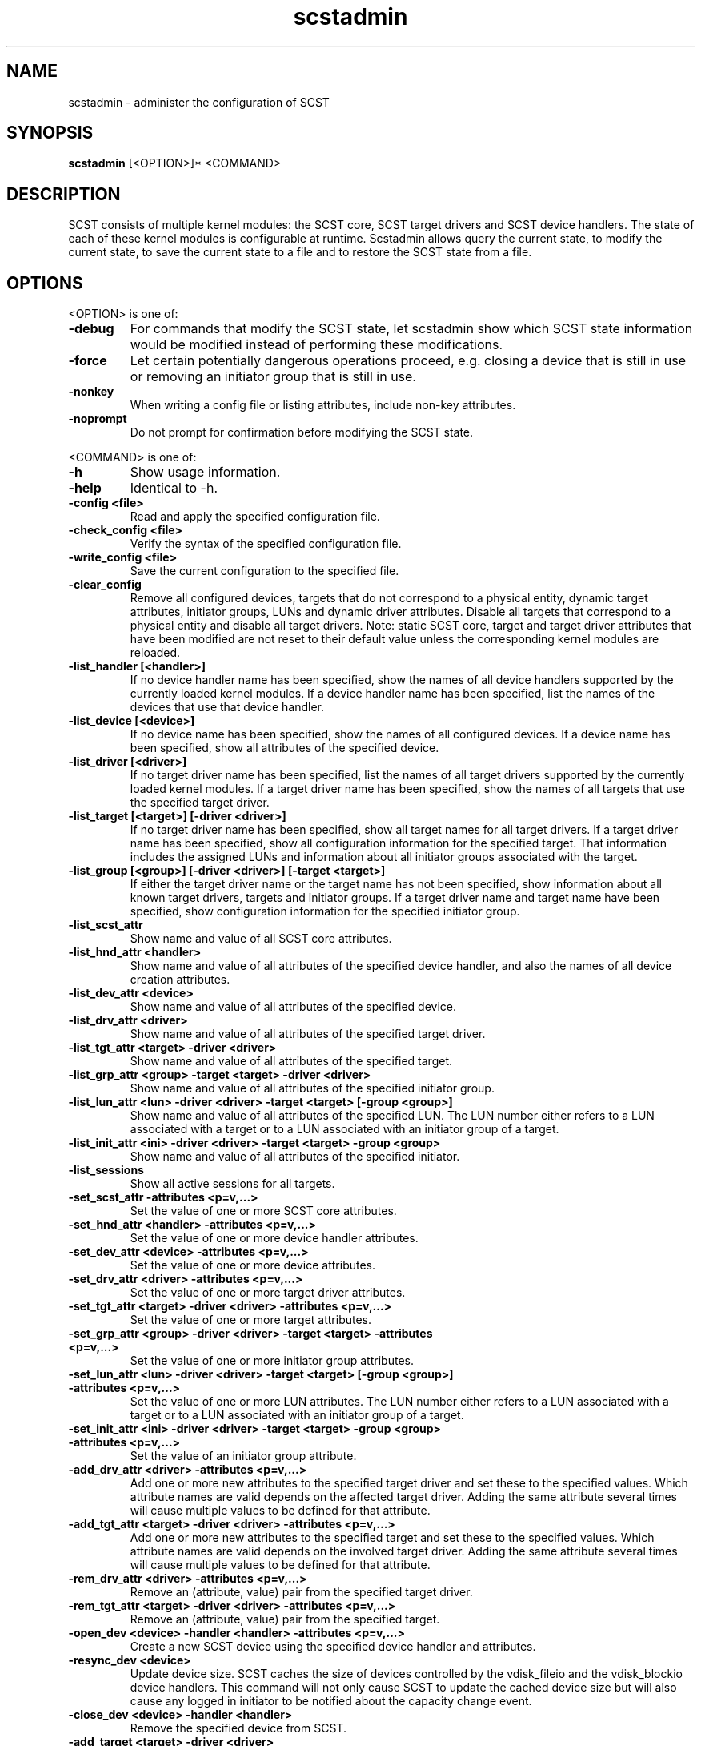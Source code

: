 .\" -*- nroff -*-
.\" Copyright 2011 Bart Van Assche <bvanassche@acm.org>. All rights reserved.
.\" Permission is granted to copy, distribute and/or modify this document
.\" under the terms of the GNU General Public License, version 2 (GPLv2). 
.TH scstadmin 1 "July 2011" "scstadmin 2.0.0"
.SH NAME
scstadmin \- administer the configuration of SCST
.SH SYNOPSIS
.B scstadmin
[<OPTION>]* <COMMAND>
.SH DESCRIPTION
SCST consists of multiple kernel modules: the SCST core, SCST target drivers
and SCST device handlers. The state of each of these kernel modules is
configurable at runtime. Scstadmin allows query the current state, to modify
the current state, to save the current state to a file and to restore the SCST
state from a file.
.SH OPTIONS
.PP
<OPTION> is one of:
.TP
.B -debug
For commands that modify the SCST state, let scstadmin show which SCST state
information would be modified instead of performing these modifications.
.TP
.B -force
Let certain potentially dangerous operations proceed, e.g. closing a device
that is still in use or removing an initiator group that is still in use.
.TP
.B -nonkey
When writing a config file or listing attributes, include non-key attributes.
.TP
.B -noprompt
Do not prompt for confirmation before modifying the SCST state.
.PP
<COMMAND> is one of:
.TP
.B -h
Show usage information.
.TP
.B -help
Identical to -h.
.TP
.B -config <file>
Read and apply the specified configuration file.
.TP
.B -check_config <file>
Verify the syntax of the specified configuration file.
.TP
.B -write_config <file>
Save the current configuration to the specified file.
.TP
.B -clear_config
Remove all configured devices, targets that do not correspond to a physical
entity, dynamic target attributes, initiator groups, LUNs and dynamic driver
attributes. Disable all targets that correspond to a physical entity and
disable all target drivers. Note: static SCST core, target and target driver
attributes that have been modified are not reset to their default value unless
the corresponding kernel modules are reloaded.
.TP
.B -list_handler [<handler>]
If no device handler name has been specified, show the names of all device
handlers supported by the currently loaded kernel modules. If a device handler
name has been specified, list the names of the devices that use that device
handler.
.TP
.B -list_device [<device>]
If no device name has been specified, show the names of all configured
devices.  If a device name has been specified, show all attributes of the
specified device.
.TP
.B -list_driver [<driver>]
If no target driver name has been specified, list the names of all target
drivers supported by the currently loaded kernel modules. If a target driver
name has been specified, show the names of all targets that use the specified
target driver.
.TP
.B -list_target [<target>] [-driver <driver>]
If no target driver name has been specified, show all target names for all
target drivers. If a target driver name has been specified, show all
configuration information for the specified target. That information includes
the assigned LUNs and information about all initiator groups associated with
the target.
.TP
.B -list_group [<group>] [-driver <driver>] [-target <target>]
If either the target driver name or the target name has not been specified,
show information about all known target drivers, targets and initiator groups.
If a target driver name and target name have been specified, show
configuration information for the specified initiator group.
.TP
.B -list_scst_attr
Show name and value of all SCST core attributes.
.TP
.B -list_hnd_attr <handler>
Show name and value of all attributes of the specified device handler,
and also the names of all device creation attributes.
.TP
.B -list_dev_attr <device>
Show name and value of all attributes of the specified device.
.TP
.B -list_drv_attr <driver>
Show name and value of all attributes of the specified target driver.
.TP
.B -list_tgt_attr <target> -driver <driver>
Show name and value of all attributes of the specified target.
.TP
.B -list_grp_attr <group> -target <target> -driver <driver>
Show name and value of all attributes of the specified initiator group.
.TP
.B -list_lun_attr <lun> -driver <driver> -target <target> [-group <group>]
Show name and value of all attributes of the specified LUN. The LUN number
either refers to a LUN associated with a target or to a LUN associated with
an initiator group of a target.
.TP
.B -list_init_attr <ini> -driver <driver> -target <target> -group <group>
Show name and value of all attributes of the specified initiator.
.TP
.B -list_sessions
Show all active sessions for all targets.
.TP
.B -set_scst_attr -attributes <p=v,...>
Set the value of one or more SCST core attributes.
.TP
.B -set_hnd_attr <handler> -attributes <p=v,...>
Set the value of one or more device handler attributes.
.TP
.B -set_dev_attr <device> -attributes <p=v,...>
Set the value of one or more device attributes.
.TP
.B -set_drv_attr <driver> -attributes <p=v,...>
Set the value of one or more target driver attributes.
.TP
.B -set_tgt_attr <target> -driver <driver> -attributes <p=v,...>
Set the value of one or more target attributes.
.TP
.B -set_grp_attr <group> -driver <driver> -target <target> -attributes <p=v,...>
Set the value of one or more initiator group attributes.
.TP
.B -set_lun_attr <lun> -driver <driver> -target <target> [-group <group>] -attributes <p=v,...>
Set the value of one or more LUN attributes. The LUN number either refers to a
LUN associated with a target or to a LUN associated with an initiator group of
a target.
.TP
.B -set_init_attr <ini> -driver <driver> -target <target> -group <group> -attributes <p=v,...>
Set the value of an initiator group attribute.
.TP
.B -add_drv_attr <driver> -attributes <p=v,...>
Add one or more new attributes to the specified target driver and set these to
the specified values. Which attribute names are valid depends on the affected
target driver. Adding the same attribute several times will cause multiple
values to be defined for that attribute.
.TP
.B -add_tgt_attr <target> -driver <driver> -attributes <p=v,...>
Add one or more new attributes to the specified target and set these to the
specified values. Which attribute names are valid depends on the involved
target driver. Adding the same attribute several times will cause multiple
values to be defined for that attribute.
.TP
.B -rem_drv_attr <driver> -attributes <p=v,...>
Remove an (attribute, value) pair from the specified target driver.
.TP
.B -rem_tgt_attr <target> -driver <driver> -attributes <p=v,...>
Remove an (attribute, value) pair from the specified target.
.TP
.B -open_dev <device> -handler <handler> -attributes <p=v,...>
Create a new SCST device using the specified device handler and attributes.
.TP
.B -resync_dev <device>
Update device size. SCST caches the size of devices controlled by the
vdisk_fileio and the vdisk_blockio device handlers. This command will not only
cause SCST to update the cached device size but will also cause any logged in
initiator to be notified about the capacity change event.
.TP
.B -close_dev <device> -handler <handler>
Remove the specified device from SCST.
.TP
.B -add_target <target> -driver <driver>
Add a target to a target driver.
.TP
.B -rem_target <target> -driver <driver>
Remove a target from a target driver.
.TP
.B -add_group <group> -driver <driver> -target <target>
Add an initiator group to the specified target.
.TP
.B -rem_group <group> -driver <driver> -target <target>
Remove an initiator group from the specified target.
.TP
.B -add_init <init> -driver <driver> -target <target> -group <group>
Add an initiator to an initiator group. <init> is either an explicit initiator
name or an initiator name pattern. The wildcard characters '*', '?' and '!'
are supported.
.TP
.B -rem_init <user> -driver <driver> -target <target> -group <group>
Remove an initiator name or initiator name pattern from an initiator group.
.TP
.B -move_init <init> -driver <driver> -target <target> -group <group1> -to <group2>
Move an initiator or initiator name pattern from one initiator group to another.
.TP
.B -clear_inits -driver <driver> -target <target> -group <group>
Remove all initiators from an initiator group.
.TP
.B -add_lun <lun> -driver <driver> -target <target> [-group <group>] -device <device> -attributes <p=v,...>
Add a LUN to a target or initiator group.
.TP
.B -rem_lun <lun> -driver <driver> -target <target> [-group <group>]
Remove a LUN from a target or initiator group.
.TP
.B -replace_lun <lun> -driver <driver> -target <target> [-group <group>] -device <device> -attributes <p=v,...>
Replace the device associated with a LUN by another device.
.TP
.B -clear_luns -driver <driver> -target <target> [-group <group>]
Remove all LUNs from a target or initiator group.
.TP
.B -enable_target <target> -driver <driver>
Enable a target.
.TP
.B -disable_target <target> -driver <driver>
Disable a target.
.TP
.B -issue_lip [<target>] [-driver <driver>]
Issue a LIP (Loop Initialization Protocol, fibre channel) for a specific
target or for all drivers and targets.
.SH EXAMPLES
.TP
.B scstadmin -open_dev disk01 -handler vdisk_fileio -attributes filename=/vdisks/disk01.dsk,read_only
Lets SCST open the file /vdisks/disk01.dsk as a disk.
.TP
.B scstadmin -set_dev_attr disk01 -attributes t10_dev_id=0x2345 
Sets the T10 device id of SCST device disk01
.TP
.B scstadmin -add_group host01 -driver qla2x00t -target 50:06:0B:00:00:39:71:78
Creates a new initiator group called host01.
.TP
.B scstadmin -add_lun 1 -driver qla2x00t -target 50:06:0B:00:00:39:71:78 -group host01 -device disk01 -attributes read_only=1
Add a LUN to a group in read-only mode.
.TP
.B scstadmin -enable_target 50:06:0B:00:00:39:71:78 -driver qla2x00t
Enables target mode for the fibre channel HCA port with the specified WWN.
.TP
.B scstadmin -write_config /etc/scst-new.conf
Save the current configuration to the specified file.
.SH AUTHORS
The scstadmin software has been developed by Mark R. Buechler and also
contains contributions from Bart Van Assche.  Please send feedback about
scstadmin itself or its documentation to the mailing list
scst-devel@lists.sourceforge.net. See also
.br
https://lists.sourceforge.net/lists/listinfo/scst-devel for more information
about this mailing list.
.SH FILES
/etc/scst.conf
.SH "SEE ALSO"
scst.conf(5)
